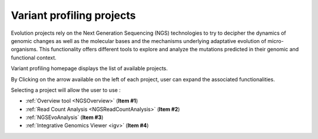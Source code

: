 .. TODO:
   Update screen shots (old names, old projects, presence of NGSEvoSniperSNPs)

.. _NGSProjectEvo:

##########################
Variant profiling projects
##########################

Evolution projects rely on the Next Generation Sequencing (NGS) technologies to try to decipher the dynamics of genomic changes as well as the molecular bases and the mechanisms underlying adaptative evolution of micro-organisms.
This functionality offers different tools to explore and analyze the mutations predicted in their genomic and functional context. 

Variant profiling homepage displays the list of available projects.

By Clicking on the arrow available on the left of each project, user can expand the associated functionalities.

.. image:: img/start2.png

Selecting a project will allow the user to use :

* :ref:`Overview tool <NGSOverview>` (**Item #1**)
* :ref:`Read Count Analysis <NGSReadCountAnalysis>` (**Item #2**)
* :ref:`NGSEvoAnalysis` (**Item #3**)
* :ref:`Integrative Genomics Viewer <igv>` (**Item #4**)
